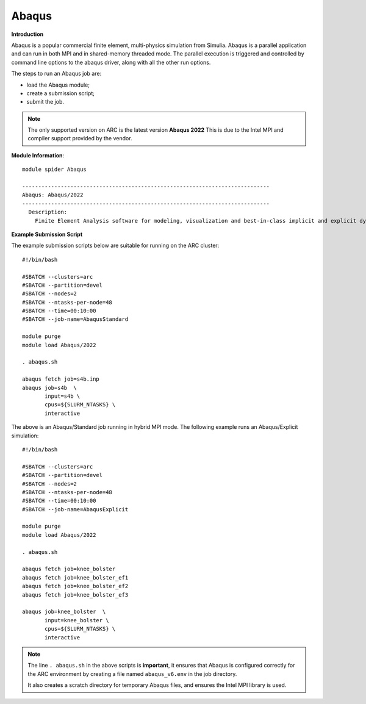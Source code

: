 Abaqus
------

**Introduction**
 
Abaqus is a popular commercial finite element, multi-physics simulation from Simulia.  Abaqus is a parallel application and can run in both MPI and in shared-memory threaded mode.  The parallel execution is triggered and controlled by command line options to the abaqus driver, along with all the other run options.

The steps to run an Abaqus job are: 

- load the Abaqus module;
- create a submission script;
- submit the job.


.. note::
    The only supported version on ARC is the latest version **Abaqus 2022** This is due to the Intel MPI and compiler support provided by the vendor.

**Module Information**::
   
  module spider Abaqus

  -----------------------------------------------------------------------------
  Abaqus: Abaqus/2022
  -----------------------------------------------------------------------------
    Description:
      Finite Element Analysis software for modeling, visualization and best-in-class implicit and explicit dynamics FEA.



**Example Submission Script**
 
The example submission scripts below are suitable for running on the ARC cluster::
  
  #!/bin/bash

  #SBATCH --clusters=arc
  #SBATCH --partition=devel
  #SBATCH --nodes=2
  #SBATCH --ntasks-per-node=48
  #SBATCH --time=00:10:00
  #SBATCH --job-name=AbaqusStandard

  module purge
  module load Abaqus/2022

  . abaqus.sh

  abaqus fetch job=s4b.inp
  abaqus job=s4b  \
         input=s4b \
         cpus=${SLURM_NTASKS} \
         interactive

The above is an Abaqus/Standard job running in hybrid MPI mode. The following example runs an Abaqus/Explicit simulation::

 #!/bin/bash

 #SBATCH --clusters=arc
 #SBATCH --partition=devel
 #SBATCH --nodes=2
 #SBATCH --ntasks-per-node=48
 #SBATCH --time=00:10:00
 #SBATCH --job-name=AbaqusExplicit

 module purge
 module load Abaqus/2022

 . abaqus.sh

 abaqus fetch job=knee_bolster
 abaqus fetch job=knee_bolster_ef1
 abaqus fetch job=knee_bolster_ef2
 abaqus fetch job=knee_bolster_ef3

 abaqus job=knee_bolster  \
        input=knee_bolster \
        cpus=${SLURM_NTASKS} \
        interactive


.. note::
    The line ``. abaqus.sh`` in the above scripts is **important**, it ensures that Abaqus is configured correctly for the ARC environment by creating a file
    named ``abaqus_v6.env`` in the job directory. 
    
    It also creates a scratch directory for temporary Abaqus files, and ensures the Intel MPI library is used.

